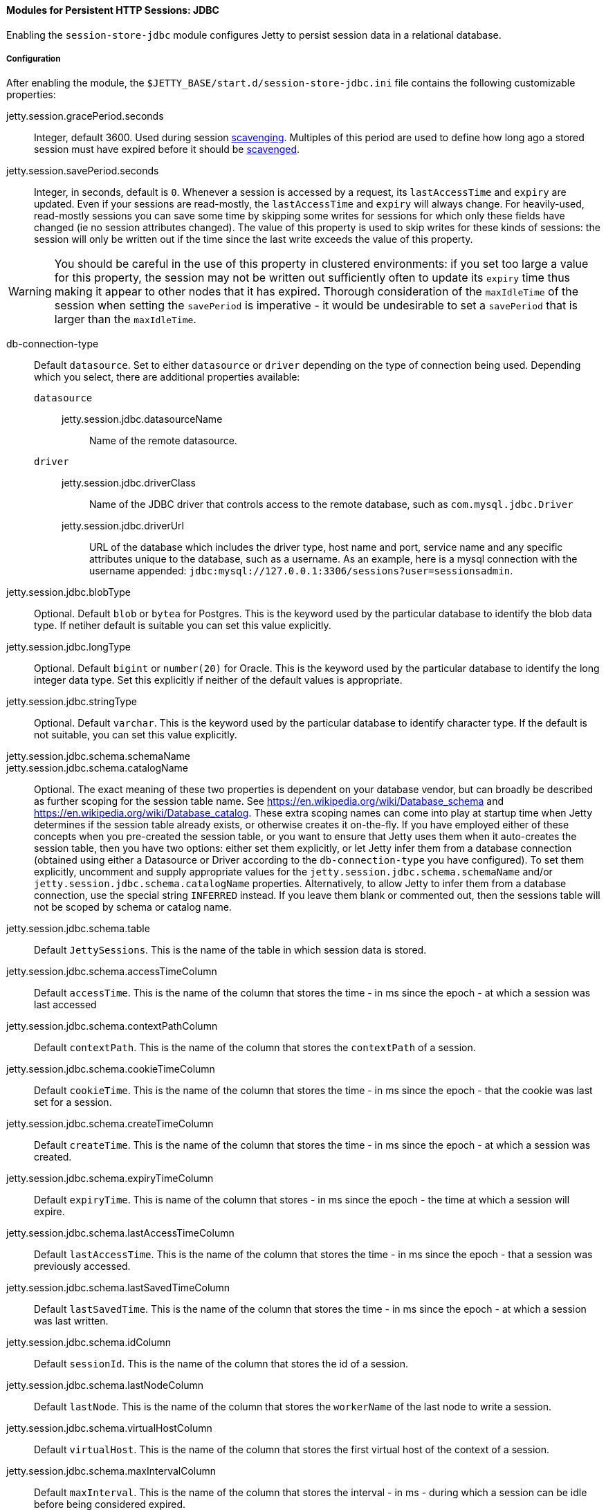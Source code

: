//
// ========================================================================
// Copyright (c) 1995-2022 Mort Bay Consulting Pty Ltd and others.
//
// This program and the accompanying materials are made available under the
// terms of the Eclipse Public License v. 2.0 which is available at
// https://www.eclipse.org/legal/epl-2.0, or the Apache License, Version 2.0
// which is available at https://www.apache.org/licenses/LICENSE-2.0.
//
// SPDX-License-Identifier: EPL-2.0 OR Apache-2.0
// ========================================================================
//

[[og-session-jdbc]]
==== Modules for Persistent HTTP Sessions: JDBC

Enabling the `session-store-jdbc` module configures Jetty to persist session data in a relational database.

===== Configuration

After enabling the module, the `$JETTY_BASE/start.d/session-store-jdbc.ini` file contains the following customizable properties:

jetty.session.gracePeriod.seconds::
Integer, default 3600.
Used during session xref:og-session-base-scavenge[scavenging].
Multiples of this period are used to define how long ago a stored session must have expired before it should be xref:og-session-base-scavenge[scavenged].

jetty.session.savePeriod.seconds::
Integer, in seconds, default is `0`.
Whenever a session is accessed by a request, its `lastAccessTime` and `expiry` are updated.
Even if your sessions are read-mostly, the `lastAccessTime` and  `expiry` will always change.
For heavily-used, read-mostly sessions you can save some time by skipping some writes for sessions for which only these fields have changed (ie no session attributes changed).
The value of this property is used to skip writes for these kinds of sessions: the session will only be written out if the time since the last write exceeds the value of this property.

[WARNING]
====
You should be careful in the use of this property in clustered environments: if you set too large a value for this property, the session may not be written out sufficiently often to update its `expiry` time thus making it appear to other nodes that it has expired.
Thorough consideration of the `maxIdleTime` of the session when setting the `savePeriod` is imperative - it would be undesirable to set a `savePeriod` that is larger than the `maxIdleTime`.
====

db-connection-type::
Default `datasource`.
Set to either `datasource` or `driver` depending on the type of connection being used.
Depending which you select, there are additional properties available:

`datasource`:::
jetty.session.jdbc.datasourceName::::
Name of the remote datasource.

`driver`:::
jetty.session.jdbc.driverClass::::
Name of the JDBC driver that controls access to the remote database, such as `com.mysql.jdbc.Driver`
jetty.session.jdbc.driverUrl::::
URL of the database which includes the driver type, host name and port, service name and any specific attributes unique to the database, such as a username.
As an example, here is a mysql connection with the username appended: `jdbc:mysql://127.0.0.1:3306/sessions?user=sessionsadmin`.

jetty.session.jdbc.blobType::
Optional.
Default `blob` or `bytea` for Postgres.
This is the keyword used by the particular database to identify the blob data type.
If netiher default is suitable you can set this value explicitly.

jetty.session.jdbc.longType::
Optional.
Default `bigint` or `number(20)` for Oracle.
This is the keyword used by the particular database to identify the long integer data type.
Set this explicitly if neither of the default values is appropriate.

jetty.session.jdbc.stringType::
Optional.
Default `varchar`.
This is the keyword used by the particular database to identify character type.
If the default is not suitable, you can set this value explicitly.

jetty.session.jdbc.schema.schemaName::
jetty.session.jdbc.schema.catalogName::
Optional.
The exact meaning of these two properties is dependent on your database vendor, but can broadly be described as further scoping for the session table name.
See link:https://en.wikipedia.org/wiki/Database_schema[] and link:https://en.wikipedia.org/wiki/Database_catalog[].
These extra scoping names can come into play at startup time when Jetty determines if the session table already exists, or otherwise creates it on-the-fly.
If you have employed either of these concepts when you pre-created the session table, or you want to ensure that Jetty uses them when it auto-creates the session table, then you have two options: either set them explicitly, or let Jetty infer them from a database connection (obtained using either a Datasource or Driver according to the `db-connection-type` you have configured).
To set them explicitly, uncomment and supply appropriate values for the `jetty.session.jdbc.schema.schemaName` and/or `jetty.session.jdbc.schema.catalogName` properties.
Alternatively, to allow Jetty to infer them from a database connection, use the special string `INFERRED` instead.
If you leave them blank or commented out, then the sessions table will not be scoped by schema or catalog name.

jetty.session.jdbc.schema.table::
Default `JettySessions`.
This is the name of the table in which session data is stored.

jetty.session.jdbc.schema.accessTimeColumn::
Default `accessTime`.
This is the name of the column that stores the time - in ms since the epoch - at which a session was last accessed

jetty.session.jdbc.schema.contextPathColumn::
Default `contextPath`.
This is the name of the column that stores the `contextPath` of a session.

jetty.session.jdbc.schema.cookieTimeColumn::
Default `cookieTime`.
This is the name of the column that stores the time - in ms since the epoch - that the cookie was last set for a session.

jetty.session.jdbc.schema.createTimeColumn::
Default `createTime`.
This is the name of the column that stores the time - in ms since the epoch - at which a session was created.

jetty.session.jdbc.schema.expiryTimeColumn::
Default `expiryTime`.
This is name of the column that stores - in ms since the epoch - the time at which a session will expire.

jetty.session.jdbc.schema.lastAccessTimeColumn::
Default `lastAccessTime`.
This is the name of the column that stores the time - in ms since the epoch - that a session was previously accessed.

jetty.session.jdbc.schema.lastSavedTimeColumn::
Default `lastSavedTime`.
This is the name of the column that stores the time - in ms since the epoch - at which a session was last written.

jetty.session.jdbc.schema.idColumn::
Default `sessionId`.
This is the name of the column that stores the id of a session.

jetty.session.jdbc.schema.lastNodeColumn::
Default `lastNode`.
This is the name of the column that stores the `workerName` of the last node to write a session.

jetty.session.jdbc.schema.virtualHostColumn::
Default `virtualHost`.
This is the name of the column that stores the first virtual host of the context of a session.

jetty.session.jdbc.schema.maxIntervalColumn::
Default `maxInterval`.
This is the name of the column that stores the interval - in ms - during which a session can be idle before being considered expired.

jetty.session.jdbc.schema.mapColumn::
Default `map`.
This is the name of the column that stores the serialized attributes of a session.
